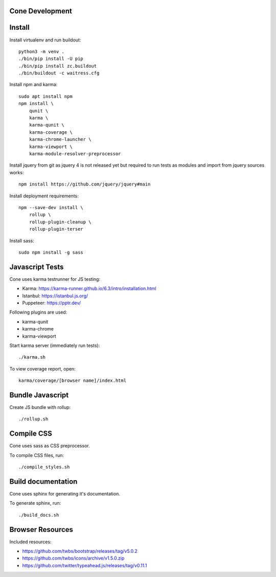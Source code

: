 Cone Development
================

Install
=======

Install virtualenv and run buildout::

    python3 -m venv .
    ./bin/pip install -U pip
    ./bin/pip install zc.buildout
    ./bin/buildout -c waitress.cfg

Install npm and karma::

    sudo apt install npm
    npm install \
        qunit \
        karma \
        karma-qunit \
        karma-coverage \
        karma-chrome-launcher \
        karma-viewport \
        karma-module-resolver-preprocessor

Install jquery from git as jquery 4 is not released yet but required to run
tests as modules and import from jquery sources works::

    npm install https://github.com/jquery/jquery#main

Install deployment requirements::

    npm --save-dev install \
        rollup \
        rollup-plugin-cleanup \
        rollup-plugin-terser

Install sass::

    sudo npm install -g sass


Javascript Tests
================

Cone uses karma testrunner for JS testing:

- Karma: https://karma-runner.github.io/6.3/intro/installation.html
- Istanbul: https://istanbul.js.org/
- Puppeteer: https://pptr.dev/

Following plugins are used:

- karma-qunit
- karma-chrome
- karma-viewport

Start karma server (immediately run tests)::

    ./karma.sh

To view coverage report, open::

    karma/coverage/[browser name]/index.html


Bundle Javascript
=================

Create JS bundle with rollup::

    ./rollup.sh


Compile CSS
===========

Cone uses sass as CSS preprocessor.

To compile CSS files, run::

    ./compile_styles.sh


Build documentation
===================

Cone uses sphinx for generating it's documentation.

To generate sphinx, run::

    ./build_docs.sh


Browser Resources
=================

Included resources:

- https://github.com/twbs/bootstrap/releases/tag/v5.0.2
- https://github.com/twbs/icons/archive/v1.5.0.zip
- https://github.com/twitter/typeahead.js/releases/tag/v0.11.1
